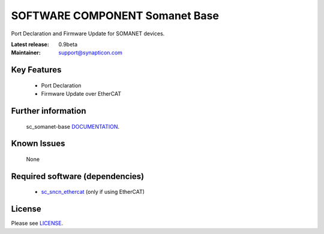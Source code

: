 SOFTWARE COMPONENT Somanet Base 
.................................
.. image:: http://forum.synapticon.com/Themes/MinimalistAndEffective_by_SMFSimple/images/logo.png

Port Declaration and Firmware Update for SOMANET devices.

:Latest release: 0.9beta
:Maintainer: support@synapticon.com

Key Features
============

   * Port Declaration 
   * Firmware Update over EtherCAT

Further information
=======

   sc_somanet-base `DOCUMENTATION`_.

Known Issues
============

   None 


Required software (dependencies)
================================

    * `sc_sncn_ethercat`_  (only if using EtherCAT)

License
=======

Please see `LICENSE`_.


.. _DOCUMENTATION: http://synapticon.github.io/sc_somanet-base/
.. _sc_sncn_ethercat: https://github.com/synapticon/sc_sncn_ethercat
.. _LICENSE: https://github.com/synapticon/sc_somanet-base/blob/master/LICENSE

